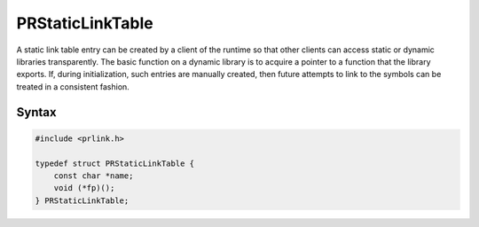 PRStaticLinkTable
=================

A static link table entry can be created by a client of the runtime so
that other clients can access static or dynamic libraries transparently.
The basic function on a dynamic library is to acquire a pointer to a
function that the library exports. If, during initialization, such
entries are manually created, then future attempts to link to the
symbols can be treated in a consistent fashion.


Syntax
------

.. code::

   #include <prlink.h>

   typedef struct PRStaticLinkTable {
       const char *name;
       void (*fp)();
   } PRStaticLinkTable;
